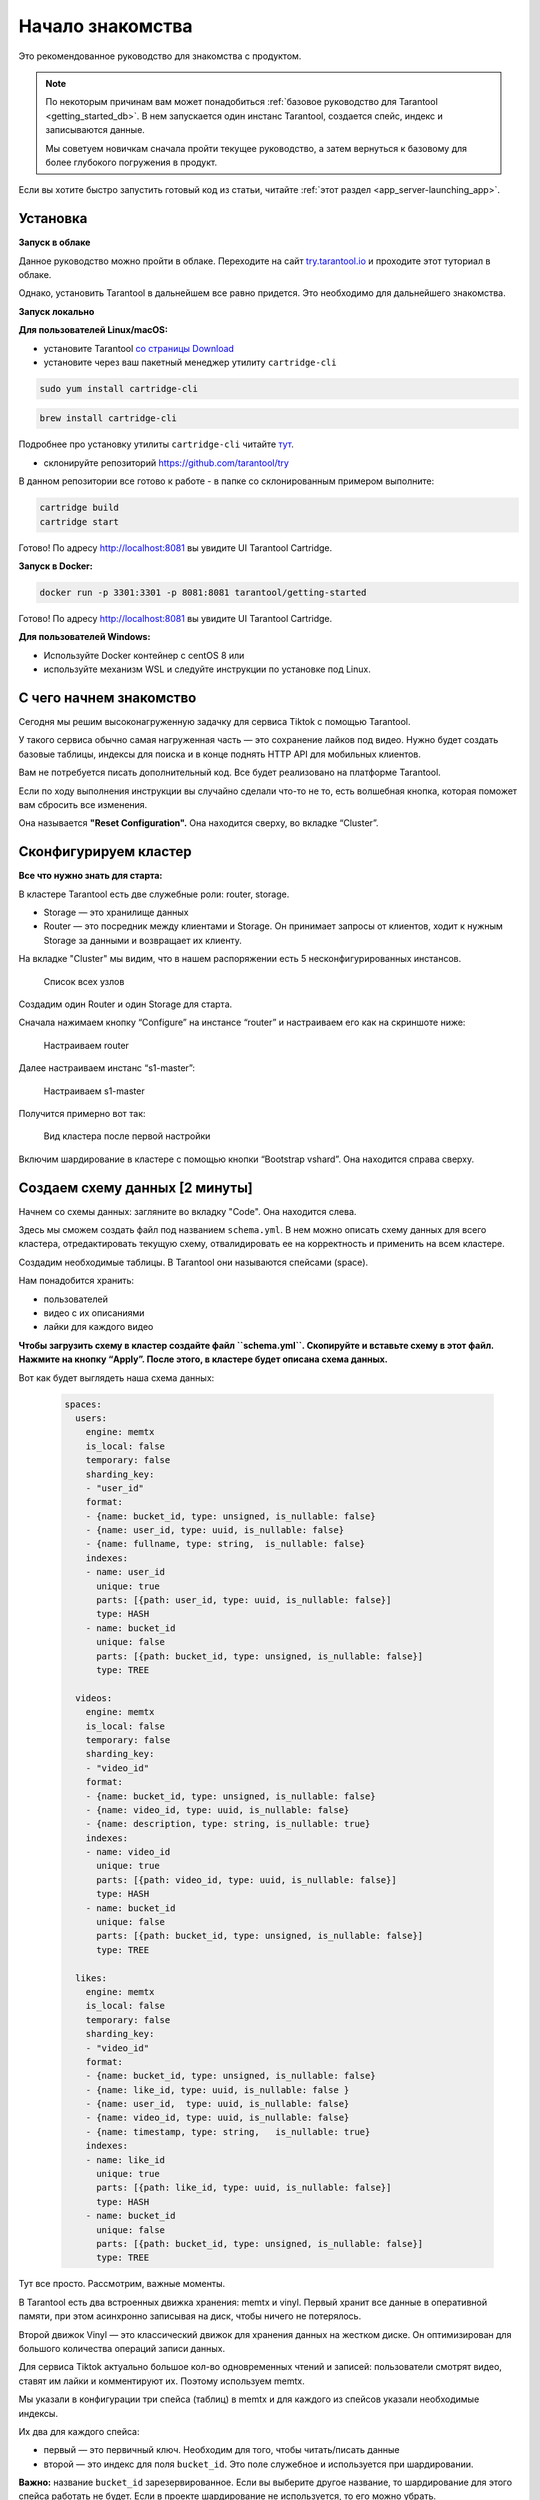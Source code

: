 .. _getting_started-imcp:

================================================================================
Начало знакомства
================================================================================

Это рекомендованное руководство для знакомства с продуктом.

.. NOTE::
    По некоторым причинам вам может понадобиться :ref:`базовое руководство для Tarantool <getting_started_db>`.
    В нем запускается один инстанс Tarantool, создается спейс, индекс и записываются данные.

    Мы советуем новичкам сначала пройти текущее руководство, а затем вернуться к базовому для более глубокого
    погружения в продукт.

Если вы хотите быстро запустить готовый код из статьи, читайте
:ref:`этот
раздел <app_server-launching_app>`.

Установка
~~~~~~~~~

**Запуск в облаке**

Данное руководство можно пройти в облаке. Переходите на сайт
`try.tarantool.io <https://try.tarantool.io>`__ и проходите этот туториал в облаке.

Однако, установить Tarantool в дальнейшем все равно придется. Это необходимо для дальнейшего знакомства.

**Запуск локально**

**Для пользователей Linux/macOS:**

-  установите Tarantool `со страницы
   Download <https://tarantool.io/ru/download>`__
-  установите через ваш пакетный менеджер утилиту ``cartridge-cli``

.. code:: bash

    sudo yum install cartridge-cli

.. code:: bash

    brew install cartridge-cli

Подробнее про установку утилиты ``cartridge-cli`` читайте
`тут <https://github.com/tarantool/cartridge-cli>`__.

-  склонируйте репозиторий
   `https://github.com/tarantool/try <https://github.com/tarantool/try-tarantool-example>`__

В данном репозитории все готово к работе - в папке со склонированным
примером выполните:

.. code:: bash

    cartridge build
    cartridge start

Готово! По адресу http://localhost:8081 вы увидите UI Tarantool
Cartridge.

**Запуск в Docker:**

.. code:: bash

    docker run -p 3301:3301 -p 8081:8081 tarantool/getting-started

Готово! По адресу http://localhost:8081 вы увидите UI Tarantool
Cartridge.

**Для пользователей Windows:**

- Используйте Docker контейнер с centOS 8 или
- используйте механизм WSL и следуйте инструкции по установке под Linux.


С чего начнем знакомство
~~~~~~~~~~~~~~~~~~~~~~~~

Сегодня мы решим высоконагруженную задачку для сервиса Tiktok с помощью
Tarantool.

У такого сервиса обычно самая нагруженная часть — это сохранение лайков
под видео. Нужно будет создать базовые таблицы, индексы для поиска и в
конце поднять HTTP API для мобильных клиентов.

Вам не потребуется писать дополнительный код. Все будет реализовано на
платформе Tarantool.

Если по ходу выполнения инструкции вы случайно сделали что-то не то,
есть волшебная кнопка, которая поможет вам сбросить все изменения.

Она называется **"Reset Configuration".** Она находится сверху, во
вкладке “Cluster”.

Сконфигурируем кластер
~~~~~~~~~~~~~~~~~~~~~~

**Все что нужно знать для старта:**

В кластере Tarantool есть две служебные роли: router, storage.

-  Storage — это хранилище данных
-  Router — это посредник между клиентами и Storage. Он принимает
   запросы от клиентов, ходит к нужным Storage за данными и возвращает
   их клиенту.

На вкладке "Cluster" мы видим, что в нашем распоряжении есть 5
несконфигурированных инстансов.

.. figure:: images/hosts-list.png
   :alt: Cписок всех узлов

   Cписок всех узлов

Создадим один Router и один Storage для старта.

Сначала нажимаем кнопку “Configure” на инстансе “router” и настраиваем
его как на скриншоте ниже:

.. figure:: images/router-configuration.png
   :alt: Настраиваем router

   Настраиваем router

Далее настраиваем инстанс “s1-master”:

.. figure:: images/storage-configuration.png
   :alt: Настраиваем s1-master

   Настраиваем s1-master

Получится примерно вот так:

.. figure:: images/first-configuration-result.png
   :alt: Вид кластера после первой настройки

   Вид кластера после первой настройки

Включим шардирование в кластере с помощью кнопки “Bootstrap vshard”. Она
находится справа сверху.

Создаем схему данных [2 минуты]
~~~~~~~~~~~~~~~~~~~~~~~~~~~~~~~

Начнем со схемы данных: загляните во вкладку "Code". Она находится
слева.

Здесь мы сможем создать файл под названием ``schema.yml``. В нем можно
описать схему данных для всего кластера, отредактировать текущую схему,
отвалидировать ее на корректность и применить на всем кластере.

Создадим необходимые таблицы. В Tarantool они называются спейсами
(space).

Нам понадобится хранить:

-  пользователей
-  видео с их описаниями
-  лайки для каждого видео

**Чтобы загрузить схему в кластер создайте файл ``schema.yml``.
Скопируйте и вставьте схему в этот файл. Нажмите на кнопку “Apply”.
После этого, в кластере будет описана схема данных.**

Вот как будет выглядеть наша схема данных:

   .. code:: yaml

      spaces:
        users:
          engine: memtx
          is_local: false
          temporary: false
          sharding_key:
          - "user_id"
          format:
          - {name: bucket_id, type: unsigned, is_nullable: false}
          - {name: user_id, type: uuid, is_nullable: false}
          - {name: fullname, type: string,  is_nullable: false}
          indexes:
          - name: user_id
            unique: true
            parts: [{path: user_id, type: uuid, is_nullable: false}]
            type: HASH
          - name: bucket_id
            unique: false
            parts: [{path: bucket_id, type: unsigned, is_nullable: false}]
            type: TREE

        videos:
          engine: memtx
          is_local: false
          temporary: false
          sharding_key:
          - "video_id"
          format:
          - {name: bucket_id, type: unsigned, is_nullable: false}
          - {name: video_id, type: uuid, is_nullable: false}
          - {name: description, type: string, is_nullable: true}
          indexes:
          - name: video_id
            unique: true
            parts: [{path: video_id, type: uuid, is_nullable: false}]
            type: HASH
          - name: bucket_id
            unique: false
            parts: [{path: bucket_id, type: unsigned, is_nullable: false}]
            type: TREE

        likes:
          engine: memtx
          is_local: false
          temporary: false
          sharding_key:
          - "video_id"
          format:
          - {name: bucket_id, type: unsigned, is_nullable: false}
          - {name: like_id, type: uuid, is_nullable: false }
          - {name: user_id,  type: uuid, is_nullable: false}
          - {name: video_id, type: uuid, is_nullable: false}
          - {name: timestamp, type: string,   is_nullable: true}
          indexes:
          - name: like_id
            unique: true
            parts: [{path: like_id, type: uuid, is_nullable: false}]
            type: HASH
          - name: bucket_id
            unique: false
            parts: [{path: bucket_id, type: unsigned, is_nullable: false}]
            type: TREE

Тут все просто. Рассмотрим, важные моменты.

В Tarantool есть два встроенных движка хранения: memtx и vinyl. Первый
хранит все данные в оперативной памяти, при этом асинхронно записывая на
диск, чтобы ничего не потерялось.

Второй движок Vinyl — это классический движок для хранения данных на
жестком диске. Он оптимизирован для большого количества операций записи
данных.

Для сервиса Tiktok актуально большое кол-во одновременных чтений и
записей: пользователи смотрят видео, ставят им лайки и комментируют их.
Поэтому используем memtx.

Мы указали в конфигурации три спейса (таблиц) в memtx и для каждого из
спейсов указали необходимые индексы.

Их два для каждого спейса:

-  первый — это первичный ключ. Необходим для того, чтобы читать/писать
   данные
-  второй — это индекс для поля ``bucket_id``. Это поле служебное и
   используется при шардировании.

**Важно:** название ``bucket_id`` зарезервированное. Если вы выберите
другое название, то шардирование для этого спейса работать не будет.
Если в проекте шардирование не используется, то его можно убрать.

Чтобы понять, по какому полю шардировать данные, Tarantool использует
``sharding_key``. ``sharding_key`` указывает на поля в спейсе, по
которому будут шардироваться записи. Их может быть несколько. В данном примере
мы будем использовать только одно поле. Tarantool возьмет хеш от этого поля
при вставке, вычислит номер бакета и подберет для записи нужный Storage.

Да, бакеты могут повторяться, а каждый Storage хранит определенный
диапозон бакетов.

Еще пара мелочей для любопытных:

-  Поле ``parts`` в описании индекса может содержать несколько полей для
   того, чтобы построить составной индекс. В данной задаче он не
   требуется.
-  Tarantool не поддерживает Foreign key или "внешний ключ", поэтому в
   спейсе ``likes`` нужно при вставке вручную проверять, что такой
   ``video_id`` и ``user_id`` существуют.

Записываем данные [5 минут]
~~~~~~~~~~~~~~~~~~~~~~~~~~~

Записать данные в кластер Tarantool будем с помощью модуля CRUD. Этот
модуль сам определяет с какого шарда читать и на какой шард записывать и
делает это за вас.

Важно: все операции по кластеру необходимо производить только на роутере
и с помощью модуля CRUD.

Подключим модуль CRUD в коде и напишем три процедуры:

-  создание пользователя
-  добавление видео
-  лайк видео

**Процедуры нужно описать в специальном файле. Для этого перейдите во
вкладку “Code”. Создайте новую дирректорию под названием “extensions”. И
в этой дирректории создайте файл “api.lua”.**

Вставьте код описанный ниже в этой файл и нажмите на кнопку “Apply”.

.. code:: lua

   local cartridge = require('cartridge')
   local crud = require('crud')
   local uuid = require('uuid')
   local json = require('json')

   function add_user(request)
       local fullname = request:post_param("fullname")
       local result, err = crud.insert_object('users', { user_id = uuid.new(), fullname = fullname })
       if err ~= nil then
           return { body = json.encode({status = "Error!", error = err}), status = 500 }
       end

       return { body = json.encode({status = "Success!", result = result}), status = 200 }
   end

   function add_video(request)
       local description = request:post_param("description")
       local result, err = crud.insert_object('videos', { video_id = uuid.new(), description = description })
       if err ~= nil then
           return { body = json.encode({status = "Error!", error = err}), status = 500 }
       end

       return { body = json.encode({status = "Success!", result = result}), status = 200 }
   end

   function like_video(request)
       local video_id = request:post_param("video_id")
       local user_id = request:post_param("user_id")

       local result, err = crud.insert_object('likes', { like_id = uuid.new(),
                                                   video_id = uuid.fromstr(video_id),
                                                   user_id = uuid.fromstr(user_id)})
       if err ~= nil then
           return { body = json.encode({status = "Error!", error = err}), status = 500 }
       end

       return { body = json.encode({status = "Success!", result = result}), status = 200 }
   end

   return {
       add_user = add_user,
       add_video = add_video,
       like_video = like_video,
   }

Поднимем HTTP API [2 минуты]
~~~~~~~~~~~~~~~~~~~~~~~~~~~~

Клиенты будут ходить в кластер Tarantool по протоколу HTTP. В кластере
уже есть свой встроенный HTTP сервер.

**Чтобы сконфигурировать HTTP пути необходимо написать конфигурационный
файл. Для этого перейдите во вкладку “Code”. Создайте файл “config.yml”
в дирректории “extensions”. Вы ее создавали на прошлом шаге.**

Вставьте пример конфигурации описанный ниже в этой файл и нажмите на
кнопку “Apply”.

.. code:: yaml

   ---
    functions:

      customer_add:
        module: extensions.api
        handler: add_user
        events:
        - http: {path: "/add_user", method: POST}

      account_add:
        module: extensions.api
        handler: add_video
        events:
        - http: {path: "/add_video", method: POST}

      transfer_money:
        module: extensions.api
        handler: like_video
        events:
        - http: {path: "/like_video", method: POST}
   ...

Готово! Сделаем тестовые запросы из консоли:

.. code:: bash

   curl -X POST --data "fullname=Taran Tool" <ip:port>/add_user

Создали пользователя и получили его UUID. Запомним его.

.. code:: bash

   curl -X POST --data "description=My first tiktok" <ip:port>/add_video

Представим что пользователь добавил свое первое видео с описанием. Также
получили UUID видео ролика. Его тоже запомним.

Для того чтобы "лайкнуть" видео, нужно указать UUID пользователя и UUID
видео. Подставим его из первых двух шагов за место троточия ниже.

.. code:: bash

   curl -X POST --data "video_id=...&user_id=..." <ip:port>/like_video

Получится, примерно вот так:

.. figure:: images/console.png
   :alt: Тестовые запросы в консоли

   Тестовые запросы в консоли

В нашем примере "лайкать" видео можно сколько угодно раз. Хоть в
реальной жизни это и лишено смысла, но это поможет нам понять как
работает шардирование. А точнее параметр ``sharding_key``.

Для спейса ``likes`` мы указали ``sharding_key`` — ``video_id``. Такой
же ``sharding_key`` мы указали и для спейса ``videos``. Это означает,
что лайки будут храниться на том же Storage, на котором хранится и
видео. Это обеспечивает локальность по данным при хранении и позволяет
за один сетевой поход в Storage получить необходимую информацию.

Подробнее описано в следующем шаге.

Смотрим на данные [1 минута]
~~~~~~~~~~~~~~~~~~~~~~~~~~~~

Переходим на вкладку "Space-Explorer" и видим все узлы в кластере. Т.к.
у нас пока поднят всего один Storage и один Router, то данные хранятся
только на одном узле.

Переходим в узел ``s1-master`` : нажимаем "Connect" и выбираем нужный
нам спейс.

Смотрим, что все на месте и переходим дальше.

.. figure:: images/hosts.png
   :alt: Space Explorer, список хостов

   Space Explorer, список хостов

.. figure:: images/likes.png
   :alt: Space Explorer, просмотр лайков

   Space Explorer, просмотр лайков

Обратите внимание: инструмент ``space-explorer`` доступен только в
Enterprise версии продукта и в облачном Try сервисе.
В open-source версии данные можно посмотреть через консоль.

Читайте `подробнее в
документации про просмотр данных <https://www.tarantool.io/ru/doc/latest/reference/reference_lua/box_space/select/>`__. И про подключение к инстансу Tarantool :ref:`читайте в базовом руководстве для Tarantool <getting_started_db>`.


Масштабируем кластер [1 минута]
~~~~~~~~~~~~~~~~~~~~~~~~~~~~~~~

Создадим второй шард. Нажимаем на вкладку "Cluster", выбираем
``s2-master`` и нажимаем "Configure". Выбираем роли так как на картинке:

.. figure:: images/s1-master.png
   :alt: Space Explorer, хост s1-master

   Space Explorer, хост s1-master

.. figure:: images/configuring-server.png
   :alt: Cluster, экран конфигурации нового шарда

   Cluster, экран конфигурации нового шарда

Шелкаем на нужные роли и создаем шард (репликасет).

Узлы ``s1-replica``, ``s2-replica`` добавляем как реплики к первому и
второму шарду соответственно.

Смотрим, как работает шардирование [1 минута]
~~~~~~~~~~~~~~~~~~~~~~~~~~~~~~~~~~~~~~~~~~~~~

Теперь у нас есть два шарда — два логических узла, которые будут
разделять между собой данные. Роутер сам решает, какие данные на какой
шард положить. По умолчанию, он просто использует хеш-функцию от поля
``sharding_key`` , которое мы указали в DDL.

Чтобы задействовать новый шард, надо выставить его вес в единицу.
Заходим снова на вкладку "Cluster" и переходим в настройки ``s2-master``
и выставляем Replica set weight в 1 и применяем.

Кое-что уже произошло. Зайдем в space-explorer и перейдем на узел
``s2-master``. Оказывается, часть данных с первого шарда переехала сюда
автоматически! Масштабирование происходит автоматически.

Теперь попробуем добавить еще новых данные в кластер через HTTP API.
Можем проверить и убедиться, что новые данные также равномерно
распределяются на два шарда.

Один шард надо на время выключить [1 минута]
~~~~~~~~~~~~~~~~~~~~~~~~~~~~~~~~~~~~~~~~~~~~

Выставляем в настройках ``s1-master`` Replica set weight в 0 и
применяем. Подождем пару секнуд и заходим в space-explorer и смотрим на
данные в ``s2-master``: все данные автоматически мигрировали на
оставшийся шард.

Теперь мы можем смело отключать первый шард, если вам понадобилось
провести служебные работы.

Читайте также
~~~~~~~~~~~~~

-  README модуля `DDL <https://github.com/tarantool/ddl>`__ для создания
   своей схемы данных
-  README модуля `CRUD <https://github.com/tarantool/crud>`__ чтобы
   узнать больше про API и реализовать собственные запросы по кластеру


Переходите к следующим шагам туториала: кнопка находится справа снизу или в оглавлении слева.
